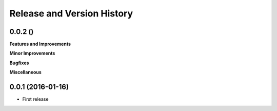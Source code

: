 Release and Version History
===========================

0.0.2 ()
~~~~~~~~~~~~~~~~~~
**Features and Improvements**

**Minor Improvements**

**Bugfixes**

**Miscellaneous**


0.0.1 (2016-01-16)
~~~~~~~~~~~~~~~~~~
- First release